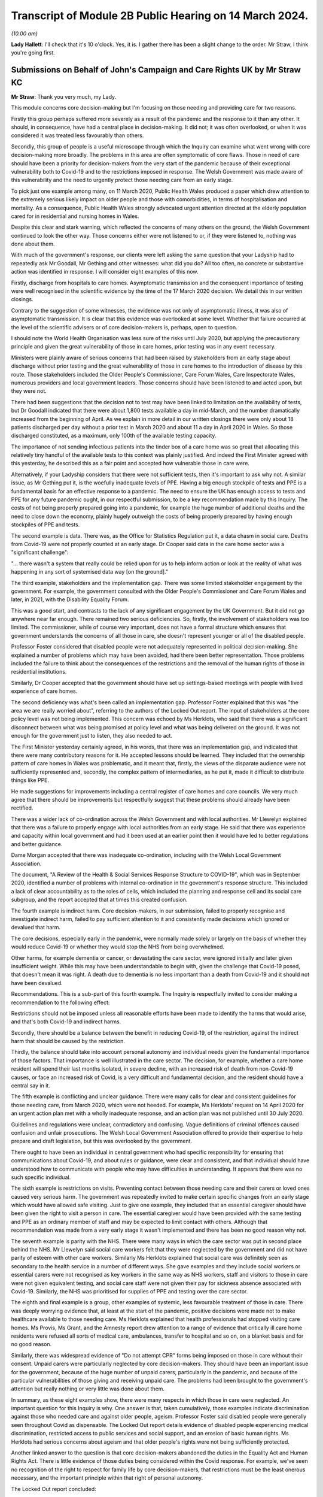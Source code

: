 Transcript of Module 2B Public Hearing on 14 March 2024.
========================================================

*(10.00 am)*

**Lady Hallett**: I'll check that it's 10 o'clock. Yes, it is. I gather there has been a slight change to the order. Mr Straw, I think you're going first.

Submissions on Behalf of John's Campaign and Care Rights UK by Mr Straw KC
--------------------------------------------------------------------------

**Mr Straw**: Thank you very much, my Lady.

This module concerns core decision-making but I'm focusing on those needing and providing care for two reasons.

Firstly this group perhaps suffered more severely as a result of the pandemic and the response to it than any other. It should, in consequence, have had a central place in decision-making. It did not; it was often overlooked, or when it was considered it was treated less favourably than others.

Secondly, this group of people is a useful microscope through which the Inquiry can examine what went wrong with core decision-making more broadly. The problems in this area are often symptomatic of core flaws. Those in need of care should have been a priority for decision-makers from the very start of the pandemic because of their exceptional vulnerability both to Covid-19 and to the restrictions imposed in response. The Welsh Government was made aware of this vulnerability and the need to urgently protect those needing care from an early stage.

To pick just one example among many, on 11 March 2020, Public Health Wales produced a paper which drew attention to the extremely serious likely impact on older people and those with comorbidities, in terms of hospitalisation and mortality. As a consequence, Public Health Wales strongly advocated urgent attention directed at the elderly population cared for in residential and nursing homes in Wales.

Despite this clear and stark warning, which reflected the concerns of many others on the ground, the Welsh Government continued to look the other way. Those concerns either were not listened to or, if they were listened to, nothing was done about them.

With much of the government's response, our clients were left asking the same question that your Ladyship had to repeatedly ask Mr Goodall, Mr Gething and other witnesses: what did you do? All too often, no concrete or substantive action was identified in response. I will consider eight examples of this now.

Firstly, discharge from hospitals to care homes. Asymptomatic transmission and the consequent importance of testing were well recognised in the scientific evidence by the time of the 17 March 2020 decision. We detail this in our written closings.

Contrary to the suggestion of some witnesses, the evidence was not only of asymptomatic illness, it was also of asymptomatic transmission. It is clear that this evidence was overlooked at some level. Whether that failure occurred at the level of the scientific advisers or of core decision-makers is, perhaps, open to question.

I should note the World Health Organisation was less sure of the risks until July 2020, but applying the precautionary principle and given the great vulnerability of those in care homes, prior testing was in any event necessary.

Ministers were plainly aware of serious concerns that had been raised by stakeholders from an early stage about discharge without prior testing and the great vulnerability of those in care homes to the introduction of disease by this route. Those stakeholders included the Older People's Commissioner, Care Forum Wales, Care Inspectorate Wales, numerous providers and local government leaders. Those concerns should have been listened to and acted upon, but they were not.

There had been suggestions that the decision not to test may have been linked to limitation on the availability of tests, but Dr Goodall indicated that there were about 1,800 tests available a day in mid-March, and the number dramatically increased from the beginning of April. As we explain in more detail in our written closings there were only about 18 patients discharged per day without a prior test in March 2020 and about 11 a day in April 2020 in Wales. So those discharged constituted, as a maximum, only 100th of the available testing capacity.

The importance of not sending infectious patients into the tinder box of a care home was so great that allocating this relatively tiny handful of the available tests to this context was plainly justified. And indeed the First Minister agreed with this yesterday, he described this as a fair point and accepted how vulnerable those in care were.

Alternatively, if your Ladyship considers that there were not sufficient tests, then it's important to ask why not. A similar issue, as Mr Gething put it, is the woefully inadequate levels of PPE. Having a big enough stockpile of tests and PPE is a fundamental basis for an effective response to a pandemic. The need to ensure the UK has enough access to tests and PPE for any future pandemic ought, in our respectful submission, to be a key recommendation made by this Inquiry. The costs of not being properly prepared going into a pandemic, for example the huge number of additional deaths and the need to close down the economy, plainly hugely outweigh the costs of being properly prepared by having enough stockpiles of PPE and tests.

The second example is data. There was, as the Office for Statistics Regulation put it, a data chasm in social care. Deaths from Covid-19 were not properly counted at an early stage. Dr Cooper said data in the care home sector was a "significant challenge":

"... there wasn't a system that really could be relied upon for us to help inform action or look at the reality of what was happening in any sort of systemised data way [on the ground]."

The third example, stakeholders and the implementation gap. There was some limited stakeholder engagement by the government. For example, the government consulted with the Older People's Commissioner and Care Forum Wales and later, in 2021, with the Disability Equality Forum.

This was a good start, and contrasts to the lack of any significant engagement by the UK Government. But it did not go anywhere near far enough. There remained two serious deficiencies. So, firstly, the involvement of stakeholders was too limited. The commissioner, while of course very important, does not have a formal structure which ensures that government understands the concerns of all those in care, she doesn't represent younger or all of the disabled people.

Professor Foster considered that disabled people were not adequately represented in political decision-making. She explained a number of problems which may have been avoided, had there been better representation. Those problems included the failure to think about the consequences of the restrictions and the removal of the human rights of those in residential institutions.

Similarly, Dr Cooper accepted that the government should have set up settings-based meetings with people with lived experience of care homes.

The second deficiency was what's been called an implementation gap. Professor Foster explained that this was "the area we are really worried about", referring to the authors of the Locked Out report. The input of stakeholders at the core policy level was not being implemented. This concern was echoed by Ms Herklots, who said that there was a significant disconnect between what was being promised at policy level and what was being delivered on the ground. It was not enough for the government just to listen, they also needed to act.

The First Minister yesterday certainly agreed, in his words, that there was an implementation gap, and indicated that there were many contributory reasons for it. He accepted lessons should be learned. They included that the ownership pattern of care homes in Wales was problematic, and it meant that, firstly, the views of the disparate audience were not sufficiently represented and, secondly, the complex pattern of intermediaries, as he put it, made it difficult to distribute things like PPE.

He made suggestions for improvements including a central register of care homes and care councils. We very much agree that there should be improvements but respectfully suggest that these problems should already have been rectified.

There was a wider lack of co-ordination across the Welsh Government and with local authorities. Mr Llewelyn explained that there was a failure to properly engage with local authorities from an early stage. He said that there was experience and capacity within local government and had it been used at an earlier point then it would have led to better regulations and better guidance.

Dame Morgan accepted that there was inadequate co-ordination, including with the Welsh Local Government Association.

The document, "A Review of the Health & Social Services Response Structure to COVID-19", which was in September 2020, identified a number of problems with internal co-ordination in the government's response structure. This included a lack of clear accountability as to the roles of cells, which included the planning and response cell and its social care subgroup, and the report accepted that at times this created confusion.

The fourth example is indirect harm. Core decision-makers, in our submission, failed to properly recognise and investigate indirect harm, failed to pay sufficient attention to it and consistently made decisions which ignored or devalued that harm.

The core decisions, especially early in the pandemic, were normally made solely or largely on the basis of whether they would reduce Covid-19 or whether they would stop the NHS from being overwhelmed.

Other harms, for example dementia or cancer, or devastating the care sector, were ignored initially and later given insufficient weight. While this may have been understandable to begin with, given the challenge that Covid-19 posed, that doesn't mean it was right. A death due to dementia is no less important than a death from Covid-19 and it should not have been devalued.

Recommendations. This is a sub-part of this fourth example. The Inquiry is respectfully invited to consider making a recommendation to the following effect:

Restrictions should not be imposed unless all reasonable efforts have been made to identify the harms that would arise, and that's both Covid-19 and indirect harms.

Secondly, there should be a balance between the benefit in reducing Covid-19, of the restriction, against the indirect harm that should be caused by the restriction.

Thirdly, the balance should take into account personal autonomy and individual needs given the fundamental importance of those factors. That importance is well illustrated in the care sector. The decision, for example, whether a care home resident will spend their last months isolated, in severe decline, with an increased risk of death from non-Covid-19 causes, or face an increased risk of Covid, is a very difficult and fundamental decision, and the resident should have a central say in it.

The fifth example is conflicting and unclear guidance. There were many calls for clear and consistent guidelines for those needing care, from March 2020, which were not heeded. For example, Ms Herklots' request on 14 April 2020 for an urgent action plan met with a wholly inadequate response, and an action plan was not published until 30 July 2020.

Guidelines and regulations were unclear, contradictory and confusing. Vague definitions of criminal offences caused confusion and unfair prosecutions. The Welsh Local Government Association offered to provide their expertise to help prepare and draft legislation, but this was overlooked by the government.

There ought to have been an individual in central government who had specific responsibility for ensuring that communications about Covid-19, and about rules or guidance, were clear and consistent, and that individual should have understood how to communicate with people who may have difficulties in understanding. It appears that there was no such specific individual.

The sixth example is restrictions on visits. Preventing contact between those needing care and their carers or loved ones caused very serious harm. The government was repeatedly invited to make certain specific changes from an early stage which would have allowed safe visiting. Just to give one example, they included that an essential caregiver should have been given the right to visit a person in care. The essential caregiver would have been provided with the same testing and PPE as an ordinary member of staff and may be expected to limit contact with others. Although that recommendation was made from a very early stage it wasn't implemented and there has been no good reason why not.

The seventh example is parity with the NHS. There were many ways in which the care sector was put in second place behind the NHS. Mr Llewelyn said social care workers felt that they were neglected by the government and did not have parity of esteem with other care workers. Similarly Ms Herklots explained that social care was definitely seen as secondary to the health service in a number of different ways. She gave examples and they include social workers or essential carers were not recognised as key workers in the same way as NHS workers, staff and visitors to those in care were not given equivalent testing, and social care staff were not given their pay for sickness absence associated with Covid-19. Similarly, the NHS was prioritised for supplies of PPE and testing over the care sector.

The eighth and final example is a group, other examples of systemic, less favourable treatment of those in care. There was deeply worrying evidence that, at least at the start of the pandemic, positive decisions were made not to make healthcare available to those needing care. Ms Herklots explained that health professionals had stopped visiting care homes. Ms Provis, Ms Grant, and the Amnesty report drew attention to a range of evidence that critically ill care home residents were refused all sorts of medical care, ambulances, transfer to hospital and so on, on a blanket basis and for no good reason.

Similarly, there was widespread evidence of "Do not attempt CPR" forms being imposed on those in care without their consent. Unpaid carers were particularly neglected by core decision-makers. They should have been an important issue for the government, because of the huge number of unpaid carers, particularly in the pandemic, and because of the particular vulnerabilities of those giving and receiving unpaid care. The problems had been brought to the government's attention but really nothing or very little was done about them.

In summary, as these eight examples show, there were many respects in which those in care were neglected. An important question for this Inquiry is why. One answer is that, taken cumulatively, those examples indicate discrimination against those who needed care and against older people, ageism. Professor Foster said disabled people were generally seen throughout Covid as dispensable. The Locked Out report details evidence of disabled people experiencing medical discrimination, restricted access to public services and social support, and an erosion of basic human rights. Ms Herklots had serious concerns about ageism and that older people's rights were not being sufficiently protected.

Another linked answer to the question is that core decision-makers abandoned the duties in the Equality Act and Human Rights Act. There is little evidence of those duties being considered within the Covid response. For example, we've seen no recognition of the right to respect for family life by core decision-makers, that restrictions must be the least onerous necessary, and the important principle within that right of personal autonomy.

The Locked Out report concluded:

"Disabled people's human rights, including the basic right to independent living, have been discarded during the pandemic."

And we agree.

Similarly, the public sector equality duty was repeatedly not complied with. The Locked Out report concluded:

"The use of Equality Impact Assessments ... during the pandemic have been conspicuously absent."

"... I think had they been undertaken, some of the issues that we raised in the report would have been discovered", Professor Foster said.

Ms Herklots echoed those concerns, and Mr Miles accepted that, in future, the government should establish an earlier pattern of each type of formal impact assessment. While abandoning human rights and equality duties must have been the easy option, if anything, those duties were even more critical in a time of crisis than otherwise. Protected groups are at far greater risk, and decision-makers are most in need at this time of a framework to help them draw these difficult balances.

In conclusion, my Lady, as Baroness Morgan said on 12 March, the pandemic isn't over. That is especially true for people in care who remain subject to restrictions. We respectfully invite you to carefully consider making recommendations not just for a future pandemic but also for those who are still suffering because of this one.

Those are my submissions.

**Lady Hallett**: Thank you very much, Mr Straw.

Just so everybody appreciates, you've mentioned there your written closing submissions, I will obviously be taking into account the written submissions very carefully and the idea of the oral submissions is to highlight the features that appear in your written submission, and that applies to all core participants.

Thank you very much.

**Mr Straw**: Thank you.

**Lady Hallett**: Mr Friedman, are you going next?

**Mr Friedman**: Yes, my Lady.

Submissions on Behalf of Disabled People's Organisations by Mr Friedman KC
--------------------------------------------------------------------------

**Mr Friedman**: In this module we act for two disabled people's organisations or DPO, they are Disability Wales and Disability Rights UK.

All the governments you have studied purported to champion their categories of vulnerable people and to act on their behalf. The Inquiry will evaluate the success of various endeavours, but for disabled people there is a real basis to fear that in Wales this is as good as it gets, and it was not good enough.

The Welsh Government system of civil contingency was not resilient. In spite of its humanist values and collaborative practices, government could not deliver quickly and widely enough to its population. We want to address you on some of the reasons why that was so, but we also want to ask, because it is a question that we think my Lady must ask, what is it that would render emergency systems in Wales and the UK more resilient in the future?

Starting with why Wales was not resilient.

This module shows that the small state quality of Welsh Government, presiding over some 3 million people and with embedded close relations, has both possibilities and challenges. Certainly social partnership meant something in Wales when different groups came together to assist government response as well as they could. You see this collaboration during the pandemic when the Social Partnership Council expanded beyond its traditional membership of unions and commerce to include various statutory commissioners and the council for voluntary action, although not the DPO.

Helena Herklots, as the Commissioner for Older People, was able to tilt the minister to introduce more concrete planning for the needs of older people when the minister's original inclination was not to do so.

Likewise, it was in Wales and not England or Scotland that close and dynamic collaborative meetings took place between DPO and government. Those meetings with Deputy Minister Hutt started in early April 2020. The UK Government did not even table a discussion on the pandemic's impact on disabled people with ministers until 21 May, and did not start meetings with DPO until July, before they promptly finished them.

However, the problem for Wales during the pandemic is that it was too small, both in terms of the power it held and its capacity to do things differently. It was too small not to be taken for granted by Westminster. In Welsh unionism, the UK Government did not face the nationalist challenge of the Scottish Government or the perennial special measures necessitated for the Northern Irish one. The result was Wales being informed about decisions rather than being consulted upon them on numerous occasions. It was not invited to SAGE for its first five meetings. It learned, barely days before enactment, that devolved public health law and not reserved aspects of UK civil contingency law would govern lockdowns.

Wales could have gone for a sooner and longer October firebreak, but it stumbled in political and economic headwinds which made it cautious about acting, and especially so when it felt unsupported by the UK Government. Wales was also too small to escape being parochial and limited in what it could do locally to really change its outcomes. There was not a world-class epidemiologist like Mark Woolhouse to email the Chief Medical Officer early on and focus minds. Sir Frank Atherton and Dr Orford did not have the difficult ministerial client that Professors Whitty and Vallance had, but it seems that they did not make clear the gravity of Covid-19 as early and as rigorously as they should have done.

For all the real value that can be placed on the close relationships that facilitate small government in Wales, they did not always lead to joined-up planning. The leadership of Public Health Wales was constantly in conversations with the CMO in January and February 2020, knowing how much Wales was going to be exposed in terms of its population profile, but these conversations did not translate into consequential advice to the Welsh Government about the level of the threat. On 24 January, 3 March and, even to his astonishment, 11 March, Quentin Sandifer failed in his attempt to turn a crisis framed as a health issue into a multi-agency, full-society response that it had to become.

The data gaps in Wales were poor to the point where it is hard to trust that its tragic numbers were not in fact worse. Wales did not routinely collect data on protected characteristics with regard to hospitalisation and ICU treatment. It did not register all Covid deaths in its care homes from the outset. In line with the UK, it still does not systematically gather health data on individual impairment and did not gather information to reflect the social model of disability to ascertain what disabled people might need, even though Wales has led the UK on the importance of the social model for over 20 years.

Like the rest of the UK, the Welsh Government's lack of situational awareness of its care sector was fatal. However, unlike the rest of the UK, Wales in 2015 incorporated a requirement to have due regard to the United Nations convention on the rights of disabled people into the code of conduct under the Social Services and Well-being (Wales) Act.

My Lady can return to this in Module 6 but it is not clear at all how Welsh government or the social services of Wales interpreted that convention, especially with regard to data collection and emergency planning.

My Lady, these queries of Wales raise serious questions for devolution, because, regardless of what one calls it, we live in a United Kingdom with a lower case federalist division of powers and responsibilities. It would neither be possible or sensible for public health choices to be made by state apparatus not steeped in and accountable to the local population. And yet the people on the margins of each part of this system were rendered vulnerable by its flaws, and in that we include disabled people.

The DPO therefore ask: what would make the system more resilient in a future pandemic or similar whole-society crisis? That is your ultimate question. The DPO use Welsh Government as the case study. They use disabled people as the litmus test, as that is their concern, but also because vulnerability and impairment are part of the universal life cycle, although the disproportionate impact of that vulnerability is socially determined.

A state that is truly responsive to that reality needs this Inquiry to help it find the co-ordinates of change.

First, the case of the DPO during these government modules is that the system was vulnerable, not people. The opposite of vulnerability is resilience. Resilience is not a natural phenomenon. Some organisations, families or individuals might be more robust than others but resilience is about assets, and it is the state that plays a key role in generating, protecting and facilitating those assets. This is truly the starting point. Overlooking this enables individualising the problem, overestimating that something will happen without intervention or, worse, accepting that nothing can be done.

Second, while it is tempting to think that things could be done better if there were only better people in place -- and Minister Jane Hutt was valued by DPO in this regard, and others have been criticised -- a system that overly relies on personality lacks resilience, because it is too dependent on singular points of failure or singular points of success.

In a whole-system crisis there clearly needs to be a better way than hoping our leaders make the right judgement calls. The necessary surge of services must happen because of pre-planning and practice, not chaotic improvisation. Different levels of political and civil society must come together despite their differences. There needs to be a more integrated system of collective resilience.

Our third point is that the beginning of that system would involve dedicated machinery with a core aim of generating resilience in UK devolved and regional governments. The machinery has to be intergovernmental, irrespective of whether UK central government takes a leading or facilitating role. It needs dedicated ministers at each level of government to mitigate the consequences of inequality. It has to be assisted by executive agencies that operate in partnership with local organisations. The matter can be reviewed after the Northern Ireland module, but it requires revamped commissions concerned with equality and human rights which, amongst other things, need more effective powers. With all that machinery, we need disabled people as leaders and managers rather than still too often managed and led.

Fourth, the effectiveness of any resilience system involves synchronisation between the centre and the locality. You cannot have situations as befell the Welsh Local Government Association, where those who will have to deliver emergency services are the last to know about them.

Likewise, the notion of whether Welsh local authorities relied on the easement of care duties under schedule 12 of the Coronavirus Act remain just that, a notion. No local authorities filled out a form to say it was withdrawing services, yet no audit has been done of the manner in which services and easements were curtailed. That is the Welsh version of the problem. My Lady knows it happened elsewhere.

The answer lies in creating a structure of national, regional and local resilience organisations, not mere meetings. They must have statutory duties, adequate funding and external auditing. There were in Wales, as in all other nations, assumptions about the readiness and capacities of local authorities, health boards and care settings which were essentially intuitive. They should have been informed by periodic inspection. DPO, but also other third sector groups, must be enrolled into all these organisations with status and funding. They can no longer be seen as some sort of amorphous voluntary populus whose views might be considered without any structured core participation.

Fifth, if government wants state organisations and their personnel to deliver on resilience against inequality, they need to provide continuous training and learning about how to do so. In terms of who is to give the training, it is crucial that it includes lived experience expertise, including from DPO and third sector, but also bereaved families and frontline workers.

Sixth, as part of treating, training and learning, government, civil servants, third sector and private sector all need to develop a far greater skill in the practice of co-production and co-design. This language of co-production is not just an idea, it is a central tenet of Welsh Government policy and has been commended by a range of state and non-state actors in other modules. It is a method, important to DPO and central to the latest developments in key international human rights law, but its relevance is broader than that.

In disaster management, the aim of co-production and co-design is not just to be kind, but to be smart. In the provision of scientific advice it ensures that advice remains grounded in social reality. In response to an emergency, as the British Red Cross would put it, it's about making your friends before you need them.

It is also not just about talking. As Jane Hutt suggests, it concerns acknowledgement of information shared, consideration of its relevance, and feedback on what then happens. It mitigates the lack of diversity and potential biases that will occur when politicians and experts hold conversations only amongst themselves, and it creates better outcomes if decisions have been stress tested by the people who will potentially live and die by them.

My Lady should recall that the Disability Unit in the UK Cabinet Office wanted to create a national disabled people's panel as part of its "ambitious planning" that was never taken up. There needs to be UK and devolved nation convened taskforces with DPO to coproduce emergency risk assessments and planning for disabled people and that work then needs to be channelled into general planning at various national, devolved and regional levels of state.

Seventh, human rights protection of disabled people matters in pandemics because they are the people that are disproportionately affected. If governments are committed to those rights, they need to specifically show how they comply with them in this field, admit the gaps, and create legally enforceable means to resolve disputes of contested interpretation, otherwise rights remain merely aspirational rather than practical.

Wales has codified a requirement to consider the United Nations Convention on the rights of disabled people, it has created an obligation to have due regard to the UN Convention on the Rights of the Child since 2011, but these rights are not yet embedded in real-time decision-making, especially as regards emergency planning and data in relation to disabled people.

To secure those rights before they are needed, they need to be incorporated into the law of Wales but also the law of the whole of the UK.

Further, if one is serious about equality and non-discrimination, then the form filling and absence of real-time scrutiny that have made the method of impact assessments impotent has to end. Across a range of equality and rights-based mandatory considerations, impact assessments should involve both thinking and collaboration with the third sector to make the discipline the centre of gravity of good governance and the source of real resilience.

Our eighth point concerns the gaps in data systems and analysis that are truly profound. Neither local resilience nor effective delivery to the people who need it will properly exist without a more sophisticated system of data collection and its deployment. The ONS did a good job at the top of the structure, but there needs to be a far wider network of data collection, distribution and analysis with the technology to assist it. We are supposed to be in the midst of an information revolution, but its possibilities have not reached yet the interests of marginalised people.

There also needs to be a practice of co-production and co-design of services by DPO and other representative groups to enable national data projects to happen in a way that can be trusted not only by government but also by those who are governed.

Our ninth point concerns people. Harnessing the positive qualities of people and groups requires proper integration between state and society. This is not merely a communication exercise; it's about structure and action. There needs to be organised, practised, data-informed, inclusive and valued connection between the centres of power and the critical parts of the human geography that whole-society crisis response must be able to reach and collaborate across. That includes independent experts and agencies, those who deliver on the ground, whether it's local government, other Category 1 responders, the third or the private sector, but also the people, families, streets and communities that make up everyday ordinary life, the very essence of what government is there to protect.

That leads to our final point, which is the moral economics of all of this. My Lady has heard our submissions that human rights will not be enough in a pandemic without social and economic rights. You will come to your own view of whether or how much to express that in accordance with your terms of reference. In concrete terms, the DPO want equality and human rights impact assessments to be applied to budgeting, including the duties to consider socioeconomic disadvantage under section 1 of the Equality Act, and they want all governments to practice co-production and co-design of economics with all its people and not just more powerful interests.

My Lady, economics can, of course, be the subject of political differences, but the recommendations we and others are putting to you are actually about coalition and society recognising its greater interconnectedness, its sense of shared ethics and the price that was paid for not putting value on things that should have been more valued.

On any view, the changes now needed to avoid pandemic inequalities must involve considerable and progressive effort to make democracy more social again, and more socially connected than it has been for some time now.

Rhodri Morgan, one of the architects of the modern government of Wales, said that devolution would create a living laboratory in which different policy ideas could be explored. The Covid pandemic caused some of the great and tragic living experiments of our time. It is this Inquiry that must gather the learning up and make its recommendations.

**Lady Hallett**: Thank you very much, Mr Friedman.

Ms Heaven.

Submissions on Behalf of Covid-19 Bereaved Families for Justice Cymru by Ms Heaven
----------------------------------------------------------------------------------

**Ms Heaven**: Thank you, my Lady.

The Covid-19 Bereaved Families for Justice Cymru have come to this Inquiry seeking truth, justice and accountability for all those bereaved by Covid-19 in Wales. At the outset of this module we set out in stark terms the total number of Covid-19 deaths registered in Wales up to 2 February 2022: 12,510. That figure increased to 12,559 by 16 February 2024.

The impact film and the powerful evidence of Elizabeth Grant and Amanda Provis served as a tangible heartbreaking reminder of the tremendous loss of life and trauma experienced by the bereaved. As Elizabeth Grant reminded us, thousands of deaths on the dashboard were desensitising people to the fact that this was actually people, they were loved people, they'd just become statistics and numbers.

The deceased must not be reduced to statistics and the trauma experienced by the Welsh bereaved must not go unheard. The Welsh bereaved witnessed day after day the individual and systematic failure to adequately protect their loved ones as Covid-19 spread like wildfire through hospitals and care homes, fuelled by inadequate testing regimes and insufficient PPE. The Welsh bereaved want answers.

Against this poignant backdrop, the Welsh Government has repeatedly shirked a granular inspection of Welsh decision-making by refusing to open itself up to scrutiny in a Welsh-specific Inquiry, seeking instead to blame the UK Government.

It is also regrettable that this Inquiry, and indeed this module, has been forced to spend so much time asking about missing evidence and destroyed WhatsApps. The Welsh Government has consistently sought to deflect blame by asserting what appears to have been a party line, that decision-making was not made on WhatsApp. As you rightly identified, my Lady, the real issue is one of record-keeping and public accountability, and it is worrying that many of the witnesses before you, including the First Minister for Wales, Mr Drakeford, did not appear to appreciate this. It was not the policy that was wrong, what was wrong was that government communication during a national emergency was deleted.

My Lady, we invite the Inquiry to publish all the WhatsApps so that the Welsh people can see what their government was using informal messaging for.

At the outset of this hearing, the Welsh bereaved invited witnesses to be transparent, reflective and accountable. A reasonable request of Wales' democratic leaders one might think. The Welsh Government does not appear to have heeded this plea. The evidence given to this Inquiry can be characterised by a lack of willingness, in many quarters of Welsh Government, to give open accounts of what went wrong and why, and to accept that mistakes were made, which they undoubtedly were. Much like the tenor of the Welsh Government's written evidence, its oral evidence has been laden with the heavy caveat of hindsight, whilst seeking to deflect blame on to others. The Welsh Government has approached this Inquiry determined to robustly defend their decisions.

This was most starkly illustrated by the way Mr Drakeford and Mr Gething gave their evidence to you. Both refused to accept that any mistakes had been made. For example, they refused to accept that a precautionary approach should have been taken to asymptomatic transmission in April 2020, which is simply staggering given the evidence we know they had from SAGE, the UK Government and their own advisers.

Between them they also refused to accept a failure in planning for this pandemic. Mr Drakeford did not accept that he should have cancelled mass gatherings and Mr Gething only accepted this with the qualification of hindsight.

They both defended the delays by the Welsh Government on introducing testing in care homes and tried to explain away the Welsh Government's obviously illogical divergence on face coverings.

Mr Drakeford even failed to accept that he should have attended COBR early, whilst in the same breath criticising Boris Johnson for exactly the same thing. In all the other modules, my Lady, you've heard some reflection and some acceptance that mistakes were made, and it is deeply worrying to the Welsh bereaved that their government seems incapable of doing the same. This ought to raise a real concern that lessons have not truly been learnt here in Wales.

Now, early response. The Welsh Government's initial response can be summarised in three words: passive, slow and disjointed. Valuable time was lost in January, February and the early part of March 2020, when the virus was allowed to spread, with ministers and advisers complacently waiting for the first case to arrive in Wales and, thereafter, responding with sloth-like urgency. It was obvious from late January 2020 that what was happening internationally could soon happen in Wales.

The Chief Medical Officer for Wales, Frank Atherton, warned the First Minister by 24 January 2020 that there was a significant risk the virus would arrive in Wales.

At the 29 January 2020 COBR meeting, the UK Government confirmed its intention to prepare for the reasonable worst-case scenario.

The Welsh Government should have been electrified at this point, but it was not. Instead, it took a laissez-faire approach, only discussing Covid-19 in Cabinet on 25 February, notwithstanding the clear risk and the evidence that the NHS in Wales was at risk of becoming overwhelmed.

Mr Drakeford's response was to refer to informal chats in the corridors of power and a suggestion that Covid-19 was happening elsewhere, suggesting that the signals were not there at the time, as it was low risk and so "not pressing". Mr Drakeford appears to have conveniently forgotten that on 31 January 2020 his Chief Medical Officer, Frank Atherton, formally increased the risk level from low to moderate, alongside the other UK chief medical officers, and issued a press statement on that date stating that this meant the UK should plan for all eventualities. INQ000048722.

We invite the Inquiry to publish this notice from Sir Frank of 31 January so that the public can see the evidence for themselves.

The Welsh Government could and should have acted sooner in the areas where they did have responsibility, namely health and social care. They could have ensured infection prevention and control measures were in place, that hospitals were prepared, that there was surge capacity, that care homes knew what to do in the event of an outbreak. They could have started earlier to count up the PPE. They could have liaised with key partners, establishing effective consultative fora, and formulated co-produced plans on a whole range of non-pharmaceutical interventions. Instead, they did not act with urgency at this stage but waited for the virus to arrive. This was not national strategic leadership.

Chris Williams and Tracey Cooper from Public Health Wales were aware of the looming threat of Covid-19 and were mobilising from mid to late January 2020. In a call to arms they called for prompt action from the Welsh Government. The frustration felt by Chris Williams and Tracey Cooper was palpable in their evidence to this Inquiry. If Public Health Wales could see the threat "coming down the line", why couldn't the Welsh Government?

Mr Drakeford in his evidence suggested the reason he didn't hear from Public Health Wales was because their concerns were not being passed to him by his Chief Medical Officer. This was a very poor example of blaming others, and another example of deflection from Mr Drakeford. Again, this was not national strategic leadership.

The sentiments expressed by Dr Quentin Sandifer, then lead strategic director of Public Health Wales, have been borne out by the evidence that you have heard:

"What I think was missing in the first few weeks, from 8 January 2020 when I first became aware to 20 February 2020 when the [Health and Social Services Group] Coronavirus Planning & Response Group first met, was national strategic leadership and co-ordination from the Welsh Government."

Now, Mr Drakeford was very dismissive of Dr Quentin Sandifer in his evidence to the Inquiry, but on his own admission little was being done in that early period. It might be suggested that, rather than gallivanting around Brussels attending cultural events on St David's Day on 4 March 2020, Mr Drakeford would have better served the Welsh people by attending COBR and also communicating with Public Health Wales and Dr Sandifer.

Now, in relation to lockdown, Dr Hoyle, Dr Williams, Dr Cooper and Professor Gravenor all say that the national lockdown should have been introduced two weeks earlier as a minimum. Mr Drakeford in his evidence said that it was only on 21 and 22 March 2020 that he and Nicola Sturgeon were calling for a national lockdown. The Welsh bereaved question why on earth was more pressure not being exerted earlier by the Welsh Government on the UK Government?

PPE. By the end of January 2020 at the very latest it must have been obvious that if Covid-19 arrived in Wales, PPE was bound to be needed and potentially in large quantities and very quickly, however we heard that the Welsh Government's health countermeasures group, which was tasked with operational co-ordination and oversight for PPE, did not start that work until 12 February 2020.

The lack of urgency this shows in thinking through the supply and delivery of PPE is difficult to understand. Why was this crucial work not started at the very first opportunity?

As regards PPE for social care, the evidence showed the first decision by the Welsh Government to provide substantial help to the sector was not taken until 19 March 2020. Care providers could approach local health boards for PPE, but only if a case of Covid-19 had been confirmed. Well into April 2020 serious problems with PPE continued, as evidenced by the Welsh local governments' call for action and the joint statement on 12 April 2020 from the British Medical Association and Wales TUC, calling for assurances from the Welsh Government that health and social care staff would get the PPE they needed.

There is no doubt that those in dire need of PPE in these early weeks were profoundly failed by the Welsh Government.

Mass gatherings. The Welsh Government was slow to ban mass gatherings in the face of known rising rates of community transmission. The scientific evidence by 11 March 2020 was that banning mass gatherings could result in a reduction in infection-related deaths by 2%. The Scottish Government took the decision to cancel mass gatherings of over 500 people to release pressures on the emergency services. Notwithstanding these known benefits, the Welsh Government recklessly declined to take the initiative to cancel a Wales v Scotland rugby match scheduled for 14 March 2020 in the face of significant concerns raised and a recommendation to do so by Public Health Wales, leaving it to the Welsh Rugby Union to make the decision whether to do so, which of course they did.

In his evidence, Frank Atherton and indeed Mr Drakeford clung desperately to the absence of direct SAGE advice on banning mass gatherings to justify the position, accepting only with the caveat of hindsight that banning mass gatherings would have given the correct signal to the public. In his evidence, Mr Gething drew comparison between indoor and outdoor events and the cultural significance of rugby. This does not explain why the Welsh Government allowed two Stereophonics concerts to proceed on 14 and 15 March 2020. This was not national strategic leadership but rather a total abdication of responsibility by the Welsh Government.

Care homes. It is of course the case that the Welsh Government had to protect hospitals, but this should not have been at the expense of vulnerable care home residents who were in effect locked in without visitors and without a voice.

The Welsh Government had a duty to protect all vulnerable people, yet when the virus erupted in March and April 2020, the Welsh Government recklessly exposed those in care homes to Covid-19 when on 9 April 2020 they introduced a policy directing care homes to accept people with symptoms of Covid-19.

This was at a time when they knew from the Welsh Local Government Association and the Older People's Commissioner, Helena Herklots, that the virus was spreading like wildfire in care homes. This was also at a time when they knew there was an inadequate and inconsistent supply of PPE, that there was no testing regime, and that residents were dying in circumstances where, in the words of Ms Herklots, those deaths were not even being counted.

It is deeply upsetting to those who lost loved ones in care homes to hear Frank Atherton dismiss their concerns because "the numbers were not large", and assert that there was PPE when we know this was simply not consistently the case, and then to pass the buck on to Public Health Wales who apparently were left to give some advice on infection control.

The obvious questions were simply not asked. For example, who was going to care for the sick supposedly isolated residents? It was of course the healthcare workers, who would also be caring for many others in a context where there were no tests and quite possibly no adequate PPE.

The Welsh Government's decisions on 22 and 29 April 2020 to test everyone being discharged to a care home and provide step-down facilities for those who tested positive was a change that came later in Wales as compared to England. Similarly, the decision to extend testing to all staff and residents in care homes was not taken until 16 May 2020, slower than all the other three nations.

Why did the Welsh Government simply wait for leadership from the UK Government on these matters? Why was it not leading the field in the area of testing and being proactive rather than reactive? The Welsh Government wants to be compared in this Inquiry to the UK Government, and indeed all the other four nations. Well, in respect of testing in care homes and of health care workers, the Welsh Government clearly came last.

Transmission. As early as 28 January 2020, SAGE and in turn the Chief Scientific Adviser for Wales were aware of the possibility of asymptomatic transmission. In the absence of certainty on asymptomatic transmission, but in the context of clear evidence of risk, Welsh Government decision-makers could and should have adopted a precautionary approach. The failure to do so is unacceptable and had devastating consequences in Wales.

Mr Gething was presented in this Inquiry with a wealth of evidence demonstrating a growing awareness of asymptomatic transmission from as early as 4 February 2020. Mr Gething accepts that he knew about much of this evidence, and at an early stage, and on his own admission he knew about the CDC report of 27 March 2020, which clearly stated that asymptomatic transmission is real and should be assumed and "once Covid is introduced into a long-term nursing facility, rapid transmission can occur".

It is difficult to understand, then, how Mr Gething could think it appropriate to make a public press statement on 2 May 2020 stating:

"At the moment, the evidence does not support the blanket testing of everyone who does not have symptoms."

When a different position was being taken by the UK Government in England, this was a clear failure in public health messaging which directly conflicted with the four nations approach.

Despite the overwhelming evidence at his disposal, Mr Gething was unable to share Matt Hancock's biggest regret of not pushing harder for asymptomatic transmission to be a baseline assumption. Instead, Mr Gething referred again to hindsight, and sought to fall back on the advice he claimed to be receiving, and the fact that he was not being told to act, again seeking to blame others. But why did Mr Gething need to be told what to do by his advisers? And why was he looking for scientific certainty on asymptomatic transmission and taking a pick and mix approach to the science?

As soon as it became obvious that the UK Government had changed its approach to testing, why did Mr Gething not simply ring up Matt Hancock as a matter of urgency to understand the rationale for the change and to better understand the science and to understand what immediate action was required in Wales? Sitting back and simply waiting is not an example of ministerial leadership.

Mr Drakeford also relied on hindsight and said with no caveats or nuance that when it came to asymptomatic transmission the scientific evidence simply wasn't there in April 2020, and we know that he told the Senedd on 29 April 2020 that there was no value in testing asymptomatic patients. Again, we know from the evidence disclosed to this Inquiry that this was simply not the case. How could Mr Drakeford have been so ignorant of what the evidence and the science showed, we ask?

My Lady, we ask you pay very close attention to the witness statement of Albert Heaney, the then director of social services. This is a very important statement, but it clearly tells you that on 23 to 24 April Public Health England shared the results of a survey of care homes which indicated asymptomatic transmission with NERVTAG and with the Welsh Government, and it noted growing international evidence of asymptomatic transmission of Covid-19 in care homes.

The Welsh bereaved want to know why Mr Drakeford and Mr Gething did not tell the Welsh people the unvarnished truth, which was that there was evidence that the virus might be spreading asymptomatically and that testing was crucial. The people of Wales needed to know this information in order to best protect themselves. Was the reality that the Welsh Government was trying to hide from the Welsh people their chaotic response and the fact that they were lagging behind the United Kingdom Government?

Masks. Engaging in unjustifiable divergence is most starkly illustrated by the approach to face coverings taken by the Welsh Government, with Frank Atherton at the helm. There is simply no justification for there to have been any divergence on face coverings in the community across the four nations. Divergence on face coverings would obviously confuse the public and undermine public trust in the science. It was divergence and weak public messaging that created a risk of mask discrimination or face mask militancy in a public who didn't understand or trust the inconsistent and contradictory advice they were being given.

It ought to have been obvious that to leave the public mystified by the so-called scientific advice would do untold damage to the public's willingness to trust their government. There was, in truth, no downside to mandating face coverings in the community. These things ought to have been obvious to Frank Atherton and to the First Minister for Wales, Mark Drakeford, and indeed to the whole Welsh Government, and it's simply incredible to the Welsh bereaved that not even on this topic could Frank Atherton accept that he had failed the Welsh people, but he only accepted that, looking back, "I do wonder whether it would have been a better decision just to simply align".

As for Mr Drakeford, this is another area in which leadership was simply absent. It is also deeply concerning to the Welsh bereaved that in early June 2020 TAC advice was apparently amended following discussions with Mr Gething resulting in the Welsh public not being told that the World Health Organisation was recommending that vulnerable people in the community, where they were 60 and had underlying comorbidities, needed access to medical masks. The Welsh bereaved ask: when was the Welsh public actually given this piece of information?

Autumn firebreak. The Welsh Government knew in September 2020 from SAGE and TAG that they needed to act decisively, they knew local lockdowns were a failed experiment, but when the Welsh Government did decide to diverge and go it alone on a firebreak, they did so in a way that was slow and ineffectual, waiting too long for the lead to be taken by the UK Government, such that the steps that were taken were too little and too late. The modelling request was delayed, the parameters were overly limited, and there's no evidence of advance planning on financial scope for action. It is simply not good enough for the Welsh Government to blame the UK Government for the timing of the firebreak. The evidence simply does not support this assertion.

The Inquiry's not been able to get to the bottom of whether ministers knew that four weeks would push the virus deep into December, close to the time when the vaccine would arrive. This was an obvious and vital piece of information that ministers ought to have at least weighed in the balance. The consequences of not doing so will not be lost on the Inquiry, given the high death rates in Wales in late 2020 and early 2021. And of course then when it came to easing restrictions after the firebreak, the Welsh Government opened up society too quickly, contrary to the advice of Frank Atherton and the Chief Scientific Adviser for Health, Rob Orford.

Now, the Covid-19 Bereaved Families for Justice Cymru wish to make clear, on this topic of firebreak and modelling more widely, that the Swansea modelling team did their absolute best and this should be recognised by the Inquiry, as should the disregard at the way these academics were treated by the Welsh Government, who had to work for free in their evenings whilst also living through a pandemic. These were dedicated professional members of the Welsh public who stepped up to fill the void caused by the Welsh Governments' woeful planning failures. They were treated badly and this is nothing short of a scandal.

Intergovernmental relations. The Welsh bereaved question whether the Welsh Government genuinely did seek to forge relations that would enable the best chance of alignment of policy and public messaging with the UK Government or whether there was in fact a tendency towards silos and a default position of one upping and blaming the UK Government. There should have been no place for playing politics in a pandemic with lives at stake.

So, finally, my Lady, as you know, the Welsh bereaved are incredibly grateful for your efforts and that of the Inquiry team in coming to Wales and bringing some scrutiny to bear on the handling of the pandemic. The Welsh bereaved feel very keenly that you have gone to great lengths to listen to the Welsh people and to hear their stories of bereavement and for that they are very grateful.

Thank you, my Lady.

**Lady Hallett**: Thank you very much, Ms Heaven.

Mr Gardner.

Submissions on Behalf of the Children's Commissioner for Wales by Mr Gardner
----------------------------------------------------------------------------

**Mr Gardner**: My Lady, the voices and rights of children and young people are often forgotten. This is all too easy because children may not have the information or platforms available to them to have their voices heard.

On Day 1 of this module sitting here in Cardiff this Inquiry played an incredibly moving impact film. The impact of the pandemic on those who spoke on that film was stark and the loss experienced cannot be measured. But this said, there was an important omission from that film: it did not include a child or young person discussing the impact of the pandemic on them.

Now, the pandemic had an immediate impact on all children and young people in Wales, inequalities caused by poverty and disability in children became more pronounced, children lost many activities that we all took for granted in childhood. As Professor Holland said, these are not nice to haves, but they are an important part of the development of children, and that's recognised in Article 31 of the United Nations Convention on the Rights of the Child. Professor Holland also highlighted that we are seeing a longer-term adverse impact on children's confidence, their school attendance and mental health since the pandemic.

Whilst the pandemic had an immediate and devastating impact on older generations, on the disabled and on those who require care, equally the impacts will be had on children for a generation.

So what was the risk and what was the impact on children? The Inquiry has received detailed evidence on risks generally. Dr Chris Williams stated that the risk from infection to children is low and it must be put in the context of the relatively low severity, the burden on children and the negative effects of school closures.

The evidence before the Inquiry also suggests that schools themselves were not environments driving transmission of Covid-19 at particularly great rates. That is shown in the SAGE advice of 16 October 2020 and again in the Public Health Wales advisory note for 1 November 2021.

The latter of those notes that the closure of educational institutions in the second wave only resulted in a 7% reduction in infections compared to business closures, which resulted in a 35% reduction.

Indeed, yesterday Counsel to the Inquiry referred the First Minister to a TAG report of 7 January 2021 which advised that schools should not be used as a control measure for reducing R, particularly if non-pharmaceutical interventions are being observed.

Now, of course any reduction in contact will reduce infections in some way, but the actual risks need to be considered against the hidden harms.

The TAC report dated 3 June 2020 identified that school closures were having a significant harmful impact on children. The impact included severe impairment to learning, adverse impact on those with additional learning needs, the digital gap exacerbating socioeconomic inequality, and the loss of social engagement, as well as the impact on mental wellbeing and the loss of the protective environment of schools for vulnerable children.

As the report noted, the longer that schools are closed, the more profound the difficulties will be and the greater the cost and challenge to overcome them.

With a view to understanding the impact of the pandemic on children, the commissioner conducted two surveys entitled "Coronavirus and Me" with children and young persons across Wales. They were in May 2020 and January 2021. The Commissioner also conducted a firebreak lockdown listening day with children. These surveys and interventions showed that the impact of Covid-19 on children in Wales was indeed profound. Children reported that they were feeling lonely and isolated by the restrictions that were put in place.

There was, however, an additional important piece of information arising from these initiatives. Many children had a strong sense of fairness. They thought it was fair that there were measures in place to protect older people, but they were also filled with a sense of injustice linked to the appearance that economic necessities, such as opening businesses and hospitality, were being given priority over their long-term education and social needs. This was exacerbated at times when it wasn't always clear to children when, how or why decisions had been reached.

As a group, it was apparent that children and young people were willing to make great sacrifices, not because Covid-19 was such a threat to them, but because if they did not it was a threat to others. This attitude is to the great credit of our youngest generation. When children and young people said that they were willing to make this great sacrifice, the commissioner asks: what was done in return to help them, and was it enough?

My Lady, I turn to the role and the experience of the commissioner in the pandemic and the liaison with the Welsh Government.

The commissioner considers that the liaison with the Welsh Government and its willingness to learn and adapt is a different and far more positive experience than that of her counterpart in England. The social partnership model and the willingness of the Welsh Government to listen and learn in order to inform decisions she says should be commended.

From mid-March 20 onwards the commissioner had regular engagement with ministers and officials, including weekly telephone calls. To the credit of the Welsh Government, as time went on officials and ministers saw that the commissioner could bring something to the table and displayed an eagerness and willingness to hear the experiences of children.

The commissioner commends to the Inquiry the model of the Social Partnership Council, which allowed ministers, officials and the Chief Medical Officer to explain the rules, the latest evidence and major decisions which were to be announced and allowed, and it allowed those stakeholders present to raise issues and concerns. This was an effective way to make sure leaders across all sectors were engaged and had input into vital decisions.

Nonetheless, the Commissioner would respectfully adopt the statement made in oral evidence by Professor Debbie Foster that what was lacking in the pandemic was proactivity, there was a lot of reactivity.

Whilst commending the Welsh Government's willingness to engage with key stakeholders, there is still learning which can come from the handling and consideration of the rights of children during the pandemic and in particular in the initial days of the pandemic.

The commissioner's written closing submissions will provide more detailed submissions on discrete issues such as face coverings, the clarity and application of guidance around contact with family in children's homes, and for children in care and youth justice issues, but today the commissioner highlights some themes where improvement could be made.

Theme one is the timing of initial action and Welsh Government preparedness. Concerning evidence has arisen as to the Welsh Government's preparedness and timing for its initial decision on 18 March 2020 to close schools.

Firstly, it is concerning that the decision to close schools was taken on 18 March 2020 without any legal advice. This is in contrast to the decisions to close businesses, caravan parks and even footpaths where legal advice was taken, as indeed confirmed by Mr Miles in his statement.

It is presumably due to this lack of legal advice that the decision to close schools was taken by the Welsh Government when, in the absence of the Coronavirus Act 2020, it did not have the power to do so.

I pause to note the collective response from the Welsh ministers who appeared before the Inquiry that there was no such decision, only clear advice.

The education minister's published announcement on 18 March reads as follows:

"Today, I can announce that we are bringing forward the Easter break for schools in Wales. Schools across Wales will close for statutory provision of education at the latest on 20 March 2020.

"Today's decision will help ensure an orderly closure ..."

With that information, I leave it to the Inquiry to draw its own conclusions as to whether a decision had been made.

The lack of legal advice also denied the minister the opportunity to be reminded of her legal duties to children and the Rights of Children and Young Persons (Wales) Measure 2011, to which I will return.

Secondly, it is concerning the decision to close schools was taken at such a rushed pace. It is recognised that COBR was not recommending school closures as late as 16 March 2020. Nonetheless, it appears that there had been no contingency planning in the months of January and February 2020 despite, as the Inquiry was informed by Vaughan Gething in evidence, that school closures were a possibility under the response plan and discussions highlighting the possibility of school closures had been taking place since at least mid-February if not sooner.

If proper contingency planning had been started at that time, school closures may have been shorter or even avoided. They may have been implemented in a smoother way, with legal advice and putting in place support for children and young people which they would need for a long period of time away from school.

Further, if proper contingency planning had taken place, the Welsh Government would have had time to assess, understand and consider the impact on children and their rights by involving the commissioner in the decision and by undertaking a children's rights impact assessment. A lack of early planning and conversation with the commissioner, who was in regular contact with children from diverse backgrounds, would have highlighted the need for mitigations relating to the digital divide, disabled children's access to online lessons and the safety and wellbeing of children for whom school is a haven.

Several ministers have come before this Inquiry to suggest that these oversights were due to the pace at which decisions were having to be made. The commissioner does not doubt the pressures of that period, nonetheless the commissioner questions whether the necessity to work at such pace is largely self-inflicted and down to the lack of preparedness and planning. This was to be to the significant detriment to the children of Wales.

My Lady, theme two is the voice of children and young persons. Article 12 of the United Nations Convention on the Rights of the Child guarantees children and young persons the right to express their views freely in all matters affecting the child, the views of the child being given due weight in accordance with the age and maturity of the child.

This right and all other rights under the UNCRC must be given due regard in all decisions made by the Welsh Government as they affect children by virtue of the Rights of Children Measure.

The practical importance of listening to children was set out in the report "Protecting the mental wellbeing of our future generations", July 2022, in which the executive summary states:

"Having opportunities to express views, and have their views valued is identified by young people as being beneficial for mental wellbeing and can lead to more effective policy responses."

At the outset of the pandemic, it's clear that the voices of children and young people in Wales were not being sought or considered. When the decision to close schools was taken on 18 March, where were the voices of children in that decision which would affect them so significantly? As was confirmed by Professor Holland in her oral evidence, the Children's Commissioner was not consulted on the decision. Jane Runeckles confirms in her evidence that no consideration was given to whether to consult the commissioner. So to confirm, the statutory advocate of children's rights in Wales under the Care Standards Act 2000 was not consulted in the most significant decision affecting children in living memory.

Communication with children and young people around restrictions requires their involvement. As Professor Ann John highlighted in her statement:

"Designing effective communication and interventions with young people will require an appreciation of young peoples' own understanding of the situation and their losses. Outputs need to be age appropriate and there is a need for simple behavioural instructions framed in a contextually relevant way."

As well as consulting the commissioner, an example of how this could be done is the listening day organised in response to the announcement of the autumn 2020 firebreak and indeed the "Coronavirus and Me" surveys.

My Lady, theme three is the consideration of the rights of young people and children's rights impact assessments. In Wales the Inquiry will be aware that there is a duty under the Rights of Children and Young Persons (Wales) Measure 2011 on the Welsh Government to have regards to the rights of children under the UNCRC in exercising its functions. The Children's Rights Scheme 2021, at paragraph 3.1, also requires the Welsh Government to undertake a children's rights impact assessment (CRIA) to understand the social, economics, cultural and environmental effects of decisions on children.

Professor Holland observed in her oral evidence that a CRIA should be started as soon as a new policy or decision is being considered. It is a tool for thinking about the impact on children and their rights. It should think about mitigation of adverse impacts which are identified as part of the assessment. It should be an active, live document.

The CRIA document itself is important, but more important is the substantive consideration of rights and needs of children. The duty under the 2011 Measure is one of substance, not form. There is an obligation on the Welsh Government to consider children's rights and doing so contemporaneously will lead to better decision-making. If this is done contemporaneously in a CRIA document, then that will help to assist evidencing compliance with the duty, but it is not definitive. It is consideration of the substantive rights and mitigation measures feeding into decision-making at the time that will constitute exercise of the duty.

This Inquiry has heard concerning evidence relating to failings in the use of assessments during the pandemic. In evidence a number of ministers and officials were asked in the absence of undertaking a contemporaneous CRIA whether they considered the duties under the 2011 measure. They repeated the same point: there was no time to prepare the forms but they had the issues on their mind.

The Inquiry will have to grapple with whether such vague, after-the-event assurances are sufficient in the absence of documentary evidence of the same.

We do know that for several major decisions no CRIA was created at the time. Four examples set out in Professor Holland's evidence are: the initial decision to close schools, support for children with additional learning needs, the use of face masks in schools, and the impact of self-isolation on children.

Further, as noted in Professor Holland's evidence when CRIA were completed they were often completed late, they were far removed from the original decisions and reflected back.

They raised concerns that the CRIAs were being -- weren't being content -- completed -- I apologise.

The commissioner raised concern that the CRIAs were being completed retrospectively. A CRIA should not be about retrofitting children's rights/considerations into decisions, that they never had this in mind at the time.

This defeats the purpose of the CRIA, which is to ensure that the rights of children are at the forefronts of minds of decision-makers and may lead them to consider and mitigate the impact of the decisions on children before those decisions are taken and implemented.

The Commissioner is concerned that these important duties as they apply in Wales are not sufficiently understood or consistently applied in either substance or a procedural sense within the Welsh Government. The Inquiry is asked to consider the significant and consistent evidence of failures to apply the 2011 Measure, and whether more substantive training and understanding of the same in the Welsh Government is required, and whether structural alterations are required to ensure these important duties are applied.

My Lady, my final topic is whether things could have been done differently, what lessons can be learnt, could children's experiences have been different.

Now, in times of great adversity and significant pressure on decision-makers, it is all the more important the systems are in place to ensure the rights and protections of the most vulnerable in society are upheld, as they are the ones who will be most impacted by monumental shifts and pressures on society. In that light, the failings identified by the commissioner are important for two reasons.

Firstly, listening to the voices of children, contemporaneous and active consideration of children's rights and contemporaneous CRIAs are important safeguards built into the law in Wales which, if adhered to as part of a timely and prepared decision, may have mitigated the impact of the pandemic on children.

In particular, adherence at the point of the first school closure would have reminded decision-makers that schools are more than educational and allowed time to put mitigation measures in place. The digital gap could have been addressed, financial and emotional support could have been put in place, safeguarding measures could have been introduced. Indeed, adherence when considering the easing of restrictions may have led to the re-opening of schools earlier than they were and certainly before businesses and hospitality were able to re-open. This would have lessened the educational, developmental, emotional and mental health harms inflicted.

Secondly, the failings identified are not simply a feature of the pandemic. Whilst giving oral evidence yesterday, the First Minister proudly announced that Wales introduced a scheme to provide free holiday school meals and this ran for longer than any other nation; he did not mention that on 27 February 2024, in the case of The King (on the application of RLQ) v Welsh Ministers, case number AC-2023-CDF-000107, the High Court declared that the Welsh Government's decision on 28 June 2023 to end that provision was unlawful because in taking the decision the Welsh Government failed to consider the rights of children under the 2011 Measure and under the public sector equality duty.

When taking that decision, the Welsh Government left the announcement to the last minute, they did not consult with the commissioner, they did not obtain the views of children or young persons or any persons with protected characteristics, and they did not undertake an integrated impact assessment, a CRIA or an EIA.

The complaints sound worryingly familiar and illustrate that the problem is systemic and persists to date.

My Lady, in conclusion the commissioner respectfully recommends to the Inquiry the following lessons.

There is a need for CRIAs to be undertaken at the time of decisions and for the voice and rights of children to be considered when decisions are taken relating to children. This action is not simply reflective of legal obligations in Wales, it is a necessary conduit to better decision-making around children and mitigation of adverse measures which may impact them.

There is a need when making decisions about children and young persons to do things differently depending on age, living arrangements and existing inequalities. The impact of school closures is significant and decision-makers must, from the very beginning, and continuously, weigh the risk to life against the risks we know school closures pose to children.

Schools must be ready for online learning. Digital connectivity for pupils and staff is key and those who do not have it must receive support.

Finally, the Children's Commissioner should be engaged and consulted early and used as a resource in good decision-making relating to children.

My Lady, the commissioner thanks the Inquiry for allowing her involvement as a core participant of this module and hopes her submissions and assistance help guide the Inquiry to make recommendations for a better decision-making system and support children better in the future.

My Lady, diolch yn fawr.

**Lady Hallett**: Thank you, Mr Gardener.

Just one thing: you mentioned that the impact film played at the beginning didn't include the experience of a child. As you know, this module is focusing on key decision-making, and the Inquiry is very conscious of the impact on children and later investigations will put the focus firmly on children and young people and the loss of social development and the like from closing of schools as well as the loss of education.

And also the Inquiry team are working hard to capture the experiences of children now. From my work as a barrister and as a judge, I'm very conscious that you need to get these memories recorded before memories fade, so thank you very much.

**Mr Gardner**: My Lady, two quick observations.

One, no criticism was intended; it was

an illustrative tool.

Two, I have a seven year old son, Jacob, who I am

sure would be delighted to be in the film.

I'm grateful.

**Lady Hallett**: A lot of people offer to give evidence,

Mr Gardner, but I haven't had a 7-year old yet.

Thank you, I will return at 11.40.

*(11.25 am)*

*(A short break)*

*(11.40 am)*

**Lady Hallett**: Mr Jacobs.

Submissions on Behalf of the Trades Union Congress and Wales Trades Union Congress by Mr Jacobs
-----------------------------------------------------------------------------------------------

**Mr Jacobs**: My Lady, these are the observations in closing

of the Trades Union Congress, the TUC, and the

Wales TUC. I appear with Ms Ruby Peacock, instructed by

Thompsons Solicitors.

From the perspective of the TUC and the Wales TUC,

looking through the lens of those who worked through the

pandemic, with a particular focus on those sectors in

which workers faced the greatest risk, the story of this

module is of the strengths of social partnership but

also of some ways in which workers in Wales were failed

in the pandemic response.

We start with social partnership and how we say this Inquiry should assess its contribution to decision-making processes of the Welsh Government during the pandemic.

In questioning of general secretary of the Wales TUC, Shavanah Taj, Counsel to the Inquiry went through a list of requests made of the Welsh Government by the Wales TUC and enquired about the extent to which each were actioned.

That was an entirely appropriate line of questioning. This Inquiry clearly and properly appears to have a tight focus on actions: what action was taken, what action ought to have been taken. But assessing the value and role of social partnership requires more than a narrow analysis of what was requested and what was therefore changed. Inputs and outputs in core political decision-making are multifactorial, a request made of the Government being answered may well be indicative of the value of social partnership, but a request being unanswered does not disprove its value.

Foundationally, social partnership is more than a mechanism for demands, it is about sharing views and seeking a shared understanding and approach. That enhances decision-making in direct but also indirect ways. It enables government to be more responsive to the needs of those at work, but also serves public confidence in the government, and there is clear evidence of that in Wales during the pandemic.

The health minister was accurate in his evidence when he explained that the Shadow Social Partnership Council was a good forum for sharing information and good practice and for the consideration, challenge and enhancement of policy developed in response to the pandemic. It gathered all the main stakeholders and helped to provide similar timing and consistency of message.

Social partnership, that pursuit of shared understanding, also avoids the distrust and attrition between government and stakeholders that can be so destructive of good decision-making. This Inquiry has not heard, in this module, of decision-making driven by a corrosive lack of trust between government and its partners. In contrast to the evidence in Module 2 in relation to the UK Government, the Inquiry has not seen a government in the mode of "no surrender to the unions", making bad decisions out of an instinctive desire to be oppositional.

None of that is to say, of course, that social partnership did not also have concrete benefits. The Inquiry has heard, for example, that there was an early engagement with a number of stakeholders, including unions, on issues relating to the disproportionate impacts upon black and minority ethnic groups. The key example was the Wales TUC's contribution to the health and social care subgroup of the First Minister's BAME advisory group to design a tool which could be used to assess the risk posed by Covid-19 in the workplace and help protect those at greater risk. It was used widely throughout Wales following its introduction in May 2020.

As we set out in our opening statement, the physical distancing requirement in the workplace in Wales was supported by concrete steps to ensure it was observed. It was introduced as a legal requirement on 4 April 2020 which formed part of a package of specific rules to support workplace health and safety upon which unions had had an opportunity to meaningfully engage. The equivalent provision in England was set out in guidance and only required observation of social distancing where possible.

In advance of the legal requirement coming into effect, the Wales TUC had advance notice of the provision, having been consulted on it, and had the opportunity to establish a whistleblowing hotline to enable workers to report breaches of the legal requirements.

In relation to financial support for self-isolation there are errors which we will come on to but there was also evidence of a responsiveness and an understanding, albeit belated, as to the need to support those continuing to attend work.

In the evidence of Rebecca Evans, there was at least some recognition that adequate financial support would likely have a positive impact upon suppressing transmission of the virus, and goes some way to ameliorating the unequal impacts of the pandemic.

That acknowledgement and understanding, to a point, contributed to the pandemic response. The self-isolation support payment was increased to £750 in August 2021, a change reflecting an understanding of how the scheme was operating on the ground and the fact that there remained a financial disincentive for self-isolation.

There is also some evidence that, via closer partnership with local authorities, the scheme in Wales was a more accessible one.

A further concrete way in which Welsh Government responded to the repeatedly expressed concerns of social partners, including the Wales TUC, was the establishment of a social partnership group to report on the provision of PPE. As Shavanah Taj set out in oral evidence, this group enabled the Welsh Government to inform key partners about the stock levels of PPE, efforts being made to procure more, how PPE was being distributed and when further supplies could be expected.

Although this did not immediately resolve the supply issues, it was a reassuring avenue of communication which enabled social partners to further disseminate the information, ultimately offering reassurance and increasing public confidence. It contributed to improvements at least in the provisions of PPE.

However, it is clear that notwithstanding some of the advantages of social partnership, there were key areas in which workers in Wales could have been better supported. The context is not just the many who lost their lives, but also those who suffered trauma in responding to the pandemic, and the many who suffered and continue to suffer from Long Covid.

First, PPE delivery. In his opening remarks, Counsel to the Inquiry reflected upon a message sent by the health minister to himself recording the observations of a Welsh hospital consultant: complete chaos at our hospital, no protection for nurses, very low morale, masks not being released.

This account is reminiscent of the reports unions were receiving from frontline workers, not only those in healthcare, but in social care and the many other sectors which continued to work at the early stage of the pandemic, notwithstanding the difficulties they were facing in accessing PPE.

In her evidence, Shavanah Taj described the instance where the Wales TUC was contacted by the husband of a mental health nurse who had been in physical contact with a patient who had later tested positive for Covid-19 but had not been wearing PPE, due to an assumption during the early stage of the pandemic that it was not necessary in that setting for PPE to be worn.

So the issue was not only scarcity of supply, but also of inadequate workplace guidance on the circumstances in which PPE was required.

In the instance involving the mental health nurse and in relation to many other reports of lack of access to PPE in the workplace, Wales TUC was able to convey that report to the relevant organisations and action was taken to resolve that individual case.

However, lack of access to PPE and accurate guidance regarding its use was an issue which, although it gradually improved, required numerous interventions, as Ms Taj explained in oral evidence, it was an area where the Wales TUC felt they had to keep pressing the Welsh Government, although it is right to acknowledge that significant progress was ultimately made.

Second, though the provision of financial support for self-isolation had its strengths from the Welsh perspective, it also had its failures. This was more than a matter of fairness. Poor adherence to self-isolation placed an upward pressure on the R rate, and so it was a matter of keeping that R rate under control.

Self-isolation was a means of suppressing the R rate which did not have the awful impacts of measures such as closing schools, and that was all the more reason for it to have been a focus. It was also an issue that affected those on lower incomes in high risk jobs had already faced poorer health outcomes, and so it was also a matter of taking measures that lessened some of the disparate impacts of the pandemic.

The UK Government was far too slow to respond to this issue, with a financial support scheme not introduced until September 2020. But in Wales the response was even slower. In Wales the main financial support scheme was brought in a month later and eight months after self-isolation was introduced as a key NPI.

Tellingly, countries that properly supported self-isolation did better, South Korea being an example. Surprisingly, Mark Drakeford was dismissive of the idea that lessons could have been learned during a pandemic from such countries, suggesting that the differences were a feature of different cultural norms. We don't agree. Supporting self-isolation, as an example, made just as much sense in Wales and there were no cultural barriers to doing so.

In response to questions, the Minister for Finance and Local Government Rebecca Evans accepted that she would have wanted to provide financial support sooner and further accepted that the point of the Barnett guarantee in July 2020 could have been a point at which financial support was introduced. That at least is welcome.

The third, my Lady, relates to those working in the social care sector. The need in Module 6 of this Inquiry to consider the structural problems within social care is ever clearer. It is striking, for example, that the health minister saw it as government going above and beyond its role in an unprecedented way to take any steps at all to support the provision of PPE to those in social care. Perhaps that may be right, but it shows the void that needed to be filled.

In a similar vein, in turning to try to address some of the demands in the social care sector, the Welsh Government did not have even the starting point of knowing who the providers of care were. As the First Minister said in his evidence, there was no single register of where every care home in Wales is located.

This was all reflected in the oral evidence of the chief executive of the Welsh Local Government Association, Dr Chris Llewelyn, who explained:

"... there was a general sense that the needs of social care staff as a whole weren't being taken into account ... there was a sense within the workforce that they were being neglected ..."

And:

"... an issue of parity of esteem with other healthcare workers."

The Wales TUC encountered significant difficulties advocating on behalf of social care workers. As Shavanah Taj explained in her evidence, it requested that Welsh Government utilise the consequential funding from the infection prevention and control fund introduced in England in May 2020 to provide equivalent funding for care sector workers in Wales, but as of October 2020 still did not have a clear explanation as to the cause of the delay.

There has been evidence, my Lady, in this module about the sensitive topic of ingress of the virus into care homes and the most significant route being via care staff. The narrative that sees care staff merely as vectors of the virus is one, my Lady, that looks through the wrong end of the telescope. It will inevitably compound the feeling in the sector of staff being undervalued and unappreciated.

Particularly with asymptomatic transmission, care staff carrying the virus is unavoidable, so the question is: what could have been done about it? The narrative should be one that asks why it is that we have a care sector serviced by so many in insecure work, working across several homes; why so little was done to support the sector in restricting movement of staff between homes; why was there not better PPE to protect both staff and residents?

Those are the relevant questions, my Lady, not: did care staff carry the virus?

The fourth relates to enforcement of health and safety in the workplace. The Wales TUC found consistent evidence that a significant number of employers failed to take sufficient infection prevention and control measures during the pandemic. There was a dearth of proper enforcement, both by Health and Safety Executive and by local authority enforcement health protection officers. Inadequate funding of bodies able to enforce health and safety standards in workplaces has resulted in enormous reductions in the occurrence of in-person workplace inspections and enforcement actions. There is a desperate need for enforcement to be adequately resourced.

As a result, many workers faced unsafe conditions during the pandemic and had very little recourse to report workplace health and safety issues other than to their union representatives.

Concluding, my Lady, it is unquestionably the case that these features of the pandemic response, and no doubt many others, gives rise to a need for robust recommendations and lesson learning by government. It is hoped by my clients that the Welsh Government will take forward your recommendations with the benefit of social partnership to ensure that the planning benefits from the experiences of frontline workers who were in the thick of the pandemic response.

My Lady, those are the closing remarks of the TUC and the Wales TUC. They have been grateful for the opportunity to contribute in this module of the Inquiry.

**Lady Hallett**: Thank you very much, Mr Jacobs.

I think the next speaker is Mr Allen, who's attending remotely, I think. Mr Allen.

Submissions on Behalf of the Welsh Local Government Association by Mr Allen KC
------------------------------------------------------------------------------

**Mr Allen**: My Lady, can you hear me?

**Lady Hallett**: Hear you but can't see -- ah, yes. Got you, both hear you and see you.

**Mr Allen**: Ah, good, thank you.

Well, good morning. I must thank you, first, for your work so far on this module, which is so important for all people in Wales.

Your report will be read in due course by a wide audience, including the families of the bereaved and those seriously ill with Covid and Long Covid, politicians and officers past and present, and many volunteers who were involved and may be again, and their organisations, and others in civil society, and of course key officers in the Welsh local authorities and their partner organisations who did so much to respond to the emergency and support their communities throughout.

The WLGA, the Welsh Local Government Association, that I represent, is sure that your report will provide a comprehensive and critical understanding and description of the key events in Wales during the pandemic. Yet, my Lady, we all know that while the past can be understood, it cannot be undone. So in the WLGA's submission, what may well prove to be most important are the recommendations for future action that will emerge from this understanding.

That is especially so if they are clear, meaningful and purposeful, as we expect they will be, so that if and when the people of Wales were ever to suffer another pandemic, its governance would prove to be better prepared and more focused and able to act more swiftly and effectively.

The WLGA therefore sees this module as our collective chance to think hard about what is necessary to make that better future a real possibility. That said, my closing remarks do not need to be very long. The WLGA has already made detailed submissions, which I do not need to repeat. These are in the closings submissions for Module 1, my opening remarks for this module, and the two witness statements from its chief executive, Dr Llewelyn and, indeed, his evidence, which actually has been referred to several times this morning.

The WLGA hopes and believes that you will find that those recommendations made in those submissions and evidence are both detailed and appropriately targeted. Nothing has been said in either the written or oral evidence in this module that has caused the association to want to go back on them, so I don't need to amend, paraphrase or repeat them now.

Today in my closing remarks I have only four points to make for the WLGA.

The association thinks it's likely that you will already have them well in mind, so we do add that these points are made orally as much for the no less important, collateral purpose of ensuring that the Welsh Government and relevant national bodies see where we stand and pick up on them. Each is a call for urgent consideration for their immediate adoption.

Firstly, there is a fundamental issue concerning the timing and degree of engagement by significant Welsh bodies with the WLGA and its member local authorities. On this, the WLGA submits that though strategic engagement between local government leaders and Welsh Government ministers, including the First Minister, was good and improved throughout the crisis, yet this was not always reflected within and across government at official level.

From the very beginning, the Welsh Government, the NHS and Public Health Wales should have had a much richer engagement with local government in order to understand how policy proposals could be best operationalised. The failure to do this was a significant oversight and it led to delay and to a suboptimal national response, and must not be repeated.

This is a call for a major change of perspective. The WLGA seeks a better and earlier engagement built on trust and a respect for the capabilities, resourcefulness and flexibility of local government. Welsh Government should set strategy and describe rather than prescribe detailed policy if they are to allow, as they must, local authorities and their partners to be agile and adaptable in responding to local circumstances with urgency.

And as local government has significant resource issues, so it must also be understood that if new tasks are to be undertaken while the old are maintained, then either more resource will be needed or it will be necessary to have shared co-operative thinking to re-align existing resources to those new tasks.

Later in the pandemic, as the WLGA has said explicitly, the need to engage at the formative stage with local government did begin to be better understood within and across Welsh Government. Had there been fuller, early and consistent involvement of local government across all aspects of Welsh Government, then national preparedness would have been more resilient. The WLGA has noted, as we feel sure you have, that there has been some recognition of this point in the oral evidence you've received. There has certainly been no contrary argument. And there must be no danger of that recognition being lost; it needs to be known that there is comprehensive organisational learning throughout all the layers of Welsh Government concerning early engagement, the need for trust in local government, and how this can and must be utilised to ensure the most practical and effective policy development.

My Lady, there's a consequential second point here. This concerns the process of review and capture of the lessons that should be learnt. As the WLGA said in its written closing submissions in Module 1, see generally paragraph 147, the value in such early co-working and co-design must be captured and owned collectively at all levels of government in Wales. It is relevant to policy decisions concerning all the main issues, such as stand-up arrangements, operational delivery, financial, technology issues, staffing and communication skills.

Unfortunately, you will have heard that, although there have been lessons learnt reviews, these have not been conducted on a fully inclusive basis, planning together for the future.

My Lady, that has to be put right straightaway, because the process of learning from the past is a whole-system issue, and not merely one for the Welsh Government alone.

To aid this, the WLGA has discussed and recommended, see particularly Dr Llewelyn's second witness statement at paragraphs 47 to 54, that there should be a programme of secondments and multi-agency learning, and we commend these proposals to you.

Thirdly, while a focus on the health service is important, this must not obscure the need for an equal focus on the services provided by local authorities. It was inevitable, given the terrible statistics about the potential for hospitals to be overrun, that there was a heightened awareness of the precious role of the health service, and the WLGA does not in any way criticise this heightened awareness. Yet it is submitted that it is also absolutely important that central government politicians need, in such times of crisis, to give equal consideration to the critical roles of the wider public sector and local government in particular.

The evidence before this Inquiry has made it obvious why this is so: people desperately needed support in the community in almost every way that it's possible to imagine, and that responsibility fell to local government. It played a role fully comparable in importance to that of the health service in managing issues such as schools, hubs, free school meals, key workers, shielding, logistics for testing, NPI enforcement, and of course business support.

The last point, my Lady, that the WLGA wishes to make in these oral submissions is that the pre-existing legislation is not fit for purpose of supporting the country through global emergencies of equivalent scale and length of time. It is an issue of legislative adequacy. I'll mention the Civil Contingencies Act first.

Through both Modules 1 and 2B, the WLGA has commented and Dr Llewelyn has explained that the Civil Contingencies Act, whilst adequate for short-term local emergencies controlling small-scale communicable disease transmissions, was not designed for a prolonged and profound emergency such as a global pandemic.

This is because it lacks a key political dimension: it fails to recognise, and so to accommodate, the importance of political leadership, both in the development and ownership of strategy and in the oversight of key decision-making during both the response and recovery phases.

Now, the Civil Contingencies Act is not the only enactment that requires reconsideration. It is an equally important task for the Inquiry to consider the efficacy of existing public health legislation, which, though adequate similarly for controlling small-scale communicable disease transmissions, was not designed for a global pandemic.

There are several important issues concerning this which have been set out in the evidence and submissions. One key concern that must be mentioned today is the interrelationship of this legislation with other crisis-related measures. For instance, there is a significant issue as to whether, in the event of a future pandemic, public health legislation should have primacy over the Civil Contingencies Act, or whatever may replace it in due course, and, if not, what relationship it should have.

The urgent enactment of a new Coronavirus Act in 2020 to meet the Covid-19 emergencies has already demonstrated that both pieces of legislation did not meet the test of being fully fit for purpose in such a global pandemic. So the WLGA sees it as being a significant challenge for the Inquiry to make recommendations that would fill that void by providing a much greater preparedness for the future and avoiding any need again to enact emergency legislation. And these should aim to put local government on a firmer and more confident footing, so as to be able to act with legal competence from the outset and thus to undertake their key task of protecting local communities and the vulnerable from the kinds of harm that they endured. And, of course, it must be said yet again that local government must be adequately resourced to fulfil their roles.

My Lady, those are our submissions, and I must thank you and the Inquiry team again for undertaking this task that is so important to Wales. And, on a more personal note, for permitting me to make these submissions to you virtually rather than in person. Thank you.

**Lady Hallett**: Thank you, Mr Allen. Thank you very much for your help.

Right, I think we now have Mr Kinnier.

Submissions on Behalf of the Welsh Government by Mr Kinnier KC
--------------------------------------------------------------

**Mr Kinnier**: My Lady, if you lost a loved one to Covid-19, if you continue to suffer from impact of the virus, or if your livelihood was or continues to be affected by that virus, you will rightly want to know whether the Welsh Government could have done more sooner or more effectively or differently so that your loved one would not have died or the long-term adverse effects of the virus would have been stopped or your job and livelihood preserved.

Welsh ministers recognise that the difficult decisions they made in response to the pandemic caused very significant disruption to and change in people's lives and livelihoods. Communities and local services suffered, and indeed continue to suffer. On more than one occasion the First Minister has said that if he knew in early 2020 what he knows now in 2024, of course the Welsh Government would have acted differently. For example, Mr Drakeford explained that local lockdowns did not work as he had hoped, but faced with rising incidence of the virus in certain areas, a concern to open up society as swiftly as caution allowed, and in an effort to strike a balance between the competing harms, local lockdowns were a worthwhile measure worth taking.

In evidence, all witnesses from the Welsh Government set out how they would have acted differently had they had the benefit of the knowledge which we now have about the virus, including, for example, its long term after-effects. But the decisions made by the Welsh Government are to be judged by what was known at the time about the nature of the virus, which was very little indeed in early 2020, and in circumstances where swift action and hard decisions were necessary to protect the people of Wales.

In opening, Counsel to the Inquiry said that there may have been any number of right decisions in response to the pandemic. Ultimately the question is whether, taking into account the many relevant and often conflicting factors, but especially rapidly evolving knowledge of the virus, the Welsh Government's decisions were reasonable. Self-evidently, different decisions could have been made, all of which were nonetheless reasonable responses to the unprecedented challenge of Covid-19 to civil society.

To have taken one reasonable course when an alternative reasonable option was also available does not make the course taken wrong or in some way flawed. The answers to the questions posed rightly by Counsel to the Inquiry in opening are complex and we will set out our answers in detail in our written statement.

To do justice to that complexity and in order to make effective recommendations in due course, the Inquiry will consider the fine detail of both the written and the oral evidence. For each decision, there was no single right answer. In particular, no decision was free from consequence. None could have guaranteed that no one would have lost their life to the virus.

Some suggested alternative actions were, on analysis, unrealistic. To take one example, there was no real prospect that the Welsh Government could have unilaterally locked down Wales before the UK Government itself acted on 23 March 2020. It was far from certain that the population would have accepted the severe restrictions of a lockdown before one had been imposed elsewhere in the UK and at a time when Wales was yet to reported any confirmed cases of the virus.

To have imposed the most draconian restrictions on individual liberty in peacetime, in one of the parts of the UK least affected by the disease, when such actions had not been taken in those parts most affected by the virus, for example the southeast and London in particular, was, in the First Minister's words, "entirely unfeasible". There was no possibility of Wales sealing itself off from the rest of the UK and the wider world and waiting for a vaccine.

On some occasions it was suggested to Welsh Government witnesses that they should have learned and applied the lessons of the first lockdown to later lockdowns. The evidence shows the Welsh Government learning from its previous decisions and taking steps to inform itself and, indeed, change.

In just one example, Eluned Morgan described how, learning from the first wave of the pandemic, restrictions were placed on staff moving between care homes when facing the emergence of the Omicron variant.

Lessons learned exercises took place during the period under consideration by this module which enabled the Welsh Government to reflect on its response, including what worked well and where change was necessary.

But the criticism that lessons from the first lockdown specifically ought to have been applied to the later lockdown is misplaced, for reasons which were carefully explained by the Inquiry's expert, Professor Wincott.

In the first lockdown in March 2020, the governments of the United Kingdom were seeking a wholesale reordering of society in order to combat the virus. By the time of the autumn firebreak in October 2020 and the Christmas lockdown, the public policy challenge was seeking to strike the sensitive and difficult balance between the safe re-opening of society whilst reducing at the same time the incidence of the virus.

In short, a simplistic comparison between the policy responses in March 2020, October 2020 and late 2020 and early 2021 is not comparing like with like.

On other occasions it was suggested that in some way the evidence was more definitive or clearer than in fact it was. There was never any sense, once the initial lockdown was over, that scientific and expert opinion was of one mind. Within the Welsh Government, ministers, officials, clinicians and scientists had to grapple with evidence that was often volatile, sometimes contradictory and frequently incomplete. But decisions had to be made, and they were made in good faith and with the best understanding possible at that time, whilst balancing the very real harms that the Inquiry has examined over the last three weeks.

Some criticisms have reflected the diverse and in some respects conflicting range of views held among the core participants before you. The timing and length of the firebreak in October 2020 is one such example.

The BFJ Cymru group questioned the Welsh Government's justification for the timing, length of the firebreak, and questioned the significance of the decision made by the UK Government not to bring forward the start of the job support scheme to coincide with the start of the firebreak in Wales.

By contrast, the Children's Commissioner's concern is the consequences of the timing and length of the firebreak on children's education, and in particular years 9 and above who were asked to stay at home during the firebreak, and how the reasons for that decision were explained to the public.

My Lady, faced with the evidence of increasing incidence in September 2020, and in light of SAGE and TAC advice about the benefits of a firebreak or circuit-breaker, Welsh ministers decided to impose a 17-day firebreak which was the shortest possible length consistent with achieving a sharp and deep effect on the incidence of the virus. That reflected the consistent effort to strike a reasonable balance between protecting lives, protecting livelihoods, and re-opening society safely.

The Welsh Government sought to achieve that balance by keeping children in childcare, primary and special schools open, and secondary schools, which were only open to years 7 and 8 after half term and also to those taking public exams. The balance was struck in that way because other secondary children in years 9 upwards were thought to be more mature and more able to engage with self-directed learning for one week.

My Lady, that is just one example of the many balancing decisions that had to be made.

Consideration of the needs of the vulnerable and disadvantaged was fundamental to the Welsh Government's decision-making throughout. My Lady has asked witnesses what action was taken to protect those needs, and the detail of the responses can be seen in the 86 witness statements that the Welsh Government has provided to this Inquiry for the purposes of this module. But to give some non-exhaustive examples:

First, the Welsh Government worked with local authorities and others to identify the most vulnerable children and ensure that they could still attend school.

It ensured that children who were entitled to free school meals would receive meals when schools were closed, including through the summer holidays.

Children with additional learning needs had their rights protected in Wales throughout the pandemic.

A digital offer to pupils in Wales was implemented quickly, and steps were taken to tackle digital exclusion with laptops and internet dongles.

These actions were underpinned by the need to support the safety of students and teachers alike, the physical and mental wellbeing of students and staff, the ability of pupils to keep on learning and, crucially, to return to their school and on to the next stages in their education.

Secondly, in April 2020 the First Minister established the Black, Asian and Minority Ethnic Covid-19 Advisory Group to examine the disproportionate impact of the virus on minority ethnic people and communities, and implemented the recommendations of its subgroups.

Thirdly, Jane Hutt, the present Minister for Social Justice, led the Welsh Government's Disability Equality Forum and, after Wales was locked down, adapted it to provide a means of communication and consultation with disabled people and their representatives. The recommendations in Professor Foster's report, commissioned by Jane Hutt, I think in June 2020, are being implemented.

Fourthly, as has been explained, data modelling in Wales took account of the higher proportion of older people in the population which informed decision-making. The Older People's Commissioner was a member of the Shadow Social Partnership Council, and in that forum and indeed elsewhere she was a forthright and respected advocate of the interests of older people.

Fifthly, the Shadow Social Partnership Council was an invaluable means of bringing together the Welsh Local Government Association, the CBI, the Federation of Small Businesses, TUC Cymru, third sector representatives, the Future Generations, Welsh Language, Older People's and Children's Commissioners.

What other criticisms have been made of the Welsh Government's actions elsewhere? There is a degree of unanimity that the council served its purpose well. That forum allowed for open, constructive and often robustly challenging discussions about how best to protect the interests of the vulnerable and all other sections of society. Crucially, those discussions took place before decisions were made.

My Lady, the Inquiry has received evidence regarding the closeness of the working relationships between individuals within the Welsh Government and public bodies and their representatives, particularly in the NHS in Wales. Those strong and close working relationships, in part enabled by the geographical size of Wales, meant that Welsh ministers heard directly and on a daily basis how the pandemic was impacting on different communities and within different sectors at different times. Those accounts were crucial in informing the key decisions that were made as part of the Welsh Government's response to the virus.

This extended to close cross-party co-operation and information sharing, as the Inquiry has also heard, in the form of the Covid core group that was established by the First Minister in the early stages of the pandemic. The group included, as well as the key ministers with responsibility for developing the government's response, representatives of stakeholder bodies, and that was in addition to the wide range of views sought through the Social Partnership Council.

My Lady, one point which is important is that throughout the course of the pandemic, the Welsh Government was subject to robust parliamentary scrutiny in the Senedd. That was effective, and as my Lady is aware, towards the winter of 2020 there was no easy consensus in the Senedd on how best to respond to the continuing pandemic.

The close working relationships are a defining feature of the way in which decisions are made by the Welsh Government and they enabled ministers to act on relevant, up-to-date information received from the bodies that were best placed to provide it.

That is a particular and important strength of the structures that exist in Wales which the Welsh Government would respectfully urge the Inquiry to keep in the forefront of its mind when considering decision-making systems and structures more generally. These are benefits that would inevitably be diluted, if not lost altogether, were a more centralised emergency decision-making structure to be introduced.

My Lady, in closing, the final word from the Welsh Government must be to remember the very many families who lost loved ones, and to recognise those who have suffered and continue to suffer the effects of the pandemic in every part of Wales.

My Lady, thank you.

**Lady Hallett**: Thank you very much, Mr Kinnier.

Mr Poole. Closing remarks by LEAD COUNSEL TO THE INQUIRY for MODULE 2B

**Mr Poole**: My Lady, only a couple of short points from me.

With your permission, the Inquiry has already adduced in evidence and also published a number of documents through the course of these hearings. This comprises pages of documents brought up on the screen during the hearings, statements of witnesses who have given oral evidence. As with previous modules, we expect that you will inevitably wish to have in evidence a wider body of material than that to -- for the purposes of writing your report.

The Module 2B team has therefore already provisionally identified a list of additional documents which we seek your permission to adduce. These include around 120 statements of witnesses who have not given oral evidence but whose statements you may wish to rely on when compiling your report, as well as full versions of documents which have been part adduced during the hearing.

We have also written to core participants to give them the opportunity to propose additional documents for publication, and we ask core participants to provide such requests to the legal team, including those mentioned in oral submissions today, and then, in the normal way, the extent to which those will be published will obviously be a matter for your Ladyship and you will, of course, need to have regard to any sensitivities in those documents and their relevance.

If your Ladyship will indulge me for one further moment, I would like to pay tribute to all those who have made these hearings in Cardiff possible and have either been here with us or behind the scenes.

All the members of the Inquiry team have worked tirelessly in playing their part in the conduct of these vitally importance hearings for the people of Wales. They all have my sincere thanks for their hard work and dedication. In particular, may I express publicly my thanks to the Module 2B solicitor and paralegal team, brilliantly led by Charlotte Whitaker and, last but certainly not least, my amazing counsel team, Laura Paisley, Louise Cowen, Helena Spector and Lauren Hitchman, and also Kate Wilson and Abi Johnson who were unfortunately not able to join us here in Cardiff.

Closing Remarks by the Chair
----------------------------

**Lady Hallett**: Thank you very much indeed, Mr Poole, I'm very grateful to everybody.

That completes the oral evidence and submissions in Module 2B, key decision-making in Wales.

I hope that the people of Wales feel that we have addressed most of their significant concerns, albeit I have always said we may not be able to address them all.

I will now assess all the evidence, both the oral and written evidence, and also the submissions before reaching any conclusions; and I have to emphasise that I have yet again to say, because the message doesn't seem to be getting through, I have yet to reach any conclusions and I am not acting on any assumptions, and I will consider all the material that has been provided.

People focus on the oral evidence for understandable reasons, because it's so much in the public eye, but it is just one part of the process. It's an important part, because it enables Counsel to the Inquiry and for the core participants to test the evidence in public. They ask their questions -- not my questions, their questions -- to help me eventually reach what I hope people will accept are fair and reasoned conclusions, and I promise to publish those conclusions as soon as we reasonably can.

Finally, I'd like to echo the gratitude expressed by Mr Poole just a moment ago. I'd like to thank so many people -- I'll sound like an Oscar winner in a minute -- so many people for helping get these Inquiries completed on time here in Cardiff.

The Inquiry team, obviously, both the secretariat and the legal team. I don't think people always realise what goes on behind the scenes to get hearings like this heard effectively, but a huge amount of work goes on. I know the Inquiry team have worked extraordinarily hard, and I know that the core participants have obviously also worked extraordinarily hard and made their usual substantial contribution.

There are others: there are the tech team, as I'm going to call them, who have survived -- with only one hiccup -- being overheated, as I insisted on not having arctic conditions; and the stenographer, obviously; the interpreters in our booth, I think they've also been getting quite hot at times, so I'm sorry to them, it seems we had an Inquiry of two parts when it comes to temperature; the staff at the hotel; and lastly --

I think it's lastly, let me just check, I think it is --

the members of the public who have been with us in

person and online, and I know how much the interest and

support of members of the public, particularly a number

of members of the Welsh bereaved, have been to

the Inquiry. They may not always agree with my

decisions, but that's fair enough, and that's

inevitable, but they do accept them and they're always

constructive, and I am very grateful to them.

So that completes these hearings. The next

substantive hearings will be in Belfast on 30 April.

Thank you all again.

*(12.30 pm)*

*(The hearing concluded)*

